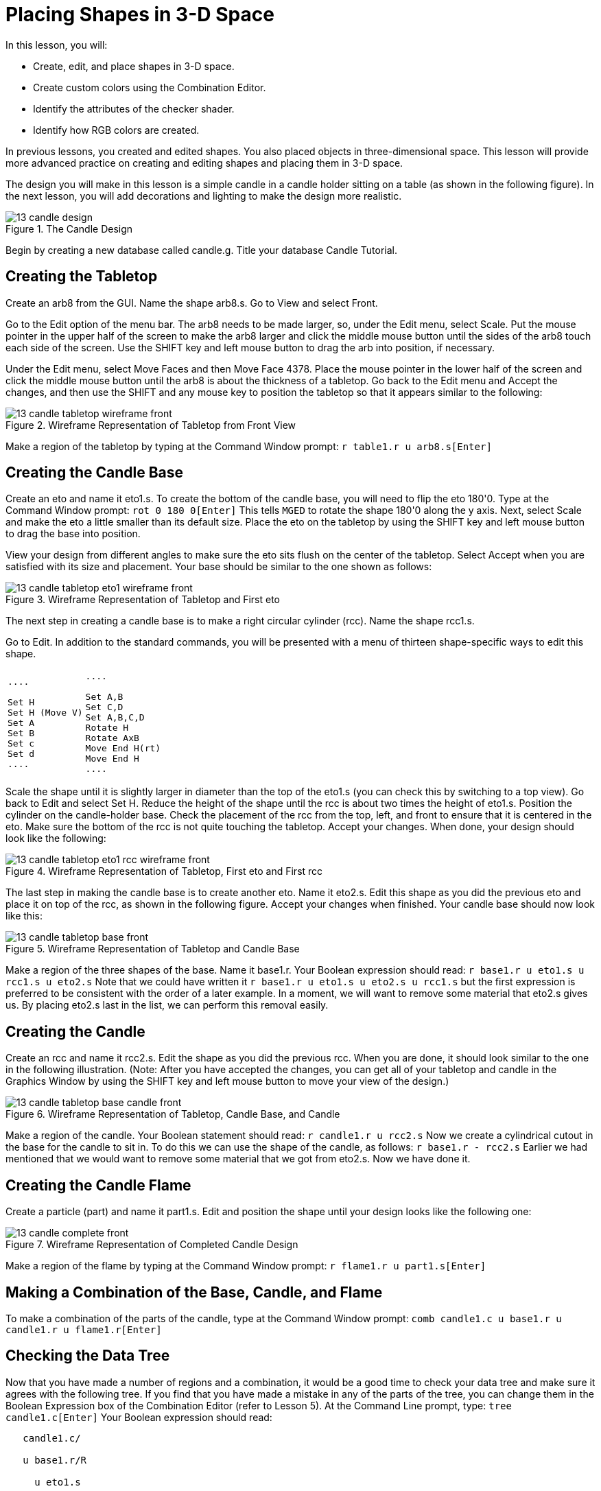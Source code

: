 = Placing Shapes in 3-D Space

In this lesson, you will: 

* Create, edit, and place shapes in 3-D space.
* Create custom colors using the Combination Editor.
* Identify the attributes of the checker shader.
* Identify how RGB colors are created.

In previous lessons, you created and edited shapes.
You also placed objects in three-dimensional space.
This lesson will provide more advanced practice on creating and editing shapes and placing them in 3-D space. 

The design you will make in this lesson is a simple candle in a candle holder sitting on a table (as shown in the following figure). In the next lesson, you will add decorations and lighting to make the design more realistic. 

.The Candle Design
image::mged/13_candle_design.png[]

Begin by creating a new database called candle.g.
Title your database Candle Tutorial. 

[[_candle_create_tabletop]]
== Creating the Tabletop

Create an arb8 from the GUI.
Name the shape arb8.s.
Go to View and select Front. 

Go to the Edit option of the menu bar.
The arb8 needs to be made larger, so, under the Edit menu, select Scale.
Put the mouse pointer in the upper half of the screen to make the arb8 larger and click the middle mouse button until the sides of the arb8 touch each side of the screen.
Use the SHIFT key and left mouse button to drag the arb into position, if necessary. 

Under the Edit menu, select Move Faces and then Move Face 4378.
Place the mouse pointer in the lower half of the screen and click the middle mouse button until the arb8 is about the thickness of a tabletop.
Go back to the Edit menu and Accept the changes, and then use the SHIFT and any mouse key to position the tabletop so that it appears similar to the following: 

.Wireframe Representation of Tabletop from Front View
image::mged/13_candle_tabletop_wireframe_front.png[]

Make a region of the tabletop by typing at the Command Window prompt: `r table1.r u arb8.s[Enter]`

[[_candle_create_base]]
== Creating the Candle Base

Create an eto and name it eto1.s.
To create the bottom of the candle base, you will need to flip the eto 180'0.
Type at the Command Window prompt: `rot 0 180 0[Enter]`	This tells [app]``MGED`` to rotate the shape 180'0 along the y axis.
Next, select Scale and make the eto a little smaller than its default size.
Place the eto on the tabletop by using the SHIFT key and left mouse button to drag the base into position. 

View your design from different angles to make sure the eto sits flush on the center of the tabletop.
Select Accept when you are satisfied with its size and placement.
Your base should be similar to the one shown as follows: 

.Wireframe Representation of Tabletop and First eto
image::mged/13_candle_tabletop_eto1_wireframe_front.png[]

The next step in creating a candle base is to make a right circular cylinder (rcc). Name the shape rcc1.s. 

Go to Edit.
In addition to the standard commands, you will be presented with a menu of thirteen shape-specific ways to edit this shape. 

[cols="1*l,1*l"]
|===

|

....

Set H
Set H (Move V)
Set A
Set B
Set c
Set d
....
|

....

Set A,B
Set C,D
Set A,B,C,D
Rotate H
Rotate AxB
Move End H(rt)
Move End H
....
|===

Scale the shape until it is slightly larger in diameter than the top of the eto1.s (you can check this by switching to a top view). Go back to Edit and select Set H.
Reduce the height of the shape until the rcc is about two times the height of eto1.s.
Position the cylinder on the candle-holder base.
Check the placement of the rcc from the top, left, and front to ensure that it is centered in the eto.
Make sure the bottom of the rcc is not quite touching the tabletop.
Accept your changes.
When done, your design should look like the following: 

.Wireframe Representation of Tabletop, First eto and First rcc
image::mged/13_candle_tabletop_eto1_rcc_wireframe_front.png[]

The last step in making the candle base is to create another eto.
Name it eto2.s.
Edit this shape as you did the previous eto and place it on top of the rcc, as shown in the following figure.
Accept your changes when finished.
Your candle base should now look like this: 

.Wireframe Representation of Tabletop and Candle Base
image::mged/13_candle_tabletop_base_front.png[]

Make a region of the three shapes of the base.
Name it base1.r.
Your Boolean expression should read: `r base1.r u eto1.s u rcc1.s u eto2.s`	Note that we could have written it `r base1.r u eto1.s u eto2.s u rcc1.s`	but the first expression is preferred to be consistent with the order of a later example.
In a moment, we will want to remove some material that eto2.s gives us.
By placing eto2.s last in the list, we can perform this removal easily. 

[[_candle_create_candle]]
== Creating the Candle

Create an rcc and name it rcc2.s.
Edit the shape as you did the previous rcc.
When you are done, it should look similar to the one in the following illustration.
(Note: After you have accepted the changes, you can get all of your tabletop and candle in the Graphics Window by using the SHIFT key and left mouse button to move your view of the design.) 

.Wireframe Representation of Tabletop, Candle Base, and Candle
image::mged/13_candle_tabletop_base_candle_front.png[]

Make a region of the candle.
Your Boolean statement should read: `r candle1.r u rcc2.s`	Now we create a cylindrical cutout in the base for the candle to sit in.
To do this we can use the shape of the candle, as follows: `r base1.r - rcc2.s`	Earlier we had mentioned that we would want to remove some material that we got from eto2.s.
Now we have done it. 

[[_candle_create_flame]]
== Creating the Candle Flame

Create a particle (part) and name it part1.s.
Edit and position the shape until your design looks like the following one: 

.Wireframe Representation of Completed Candle Design
image::mged/13_candle_complete_front.png[]

Make a region of the flame by typing at the Command Window prompt: `r flame1.r u part1.s[Enter]`

[[_candle_create_combination]]
== Making a Combination of the Base, Candle, and Flame

To make a combination of the parts of the candle, type at the Command Window prompt: `comb candle1.c u base1.r u candle1.r u flame1.r[Enter]`

[[_candle_check_data_tree]]
== Checking the Data Tree

Now that you have made a number of regions and a combination, it would be a good time to check your data tree and make sure it agrees with the following tree.
If you find that you have made a mistake in any of the parts of the tree, you can change them in the Boolean Expression box of the Combination Editor (refer to Lesson 5). At the Command Line prompt, type: `tree candle1.c[Enter]`	Your Boolean expression should read: 

....

   candle1.c/

   u base1.r/R

     u eto1.s

     u rcc1.s

     u eto2.s

     - rcc2.s

   u candle1.r/R

     u rcc2.s

   u flame1.r/R

     u part1.s
....

[[_candle_assign_mater_prop]]
== Assigning Material Properties to the Elements of the Design

To assign material properties to your design, go to the Edit menu and select the Combination Editor.
Assign the following material properties to each of the elements: 

[cols="1,1,1,1", frame="all", options="header"]
|===
| Element
| Shader
| Color(s)
| Other


|Tabletop
|Checker
|Red (255 0 0); White (255 255 255)
|Scale (10)

|Candle Base
|Plastic
|Medium Gray (128 130 144)
|

|Candle
|Plastic
|Light Blue (0 166 255)
|

|Flame
|Plastic
|Light Yellow (255 255 190)
|
|===

Notice that the checker shader for the tabletop includes two color values and a scale value.
Type the values for red, white, and a scale of 10 in the boxes, as follows: 

.Combination Editor with the Checker Shader Selected
image::mged/13_candle_comb_ed_checker.png[]

For the rest of the elements of the design, use the Color Tool to make the colors shown or simply type them in the Color text box, remembering to leave a space between each set of numbers. 

[NOTE]
====
As discussed previously, a color is made up of three numbers, ranging from 0 to 255.
The first number represents the amount of red, the second represents the amount of green, and the third represents the amount of blue used to make the color.
A color of 0 0 0 is black, and 255 255 255 is white.
This method of creating colors is different from mixing pigment colors used in painting because you are dealing with light.
While it may seem strange at first, most [app]``MGED`` users quickly become adept at creating RGB colors. 
====

[[_candle_raytrace]]
== Raytracing Your Design

Before raytracing, change the View to az35, el25 to give a better view of the completed design and then Blast the old design by typing at the Command Window prompt: `B table1.r candle1.c[Enter]`	This command tells the [app]``MGED`` program to: 

[cols="1,1,1"]
|===

|B
|table1.r
|candle1.c

|Clear the Graphics Window
|Draw the region named table1.r
|Draw the combination named candle1.c
|===

To provide the most light on your design, use a white background color.
Your raytraced candle should look similar to the following: 

.Raytraced Candle Design in Overlay Mode
image::mged/13_candle_raytraced_overlay.png[]


[[_placing_shapes_in_3d_review]]
== Review

In this lesson, you: 

* Created, edited, and placed shapes in 3-D space.
* Created custom colors using the Combination Editor.
* Identified the attributes of the checker shader.
* Identified how RGB colors are created.
